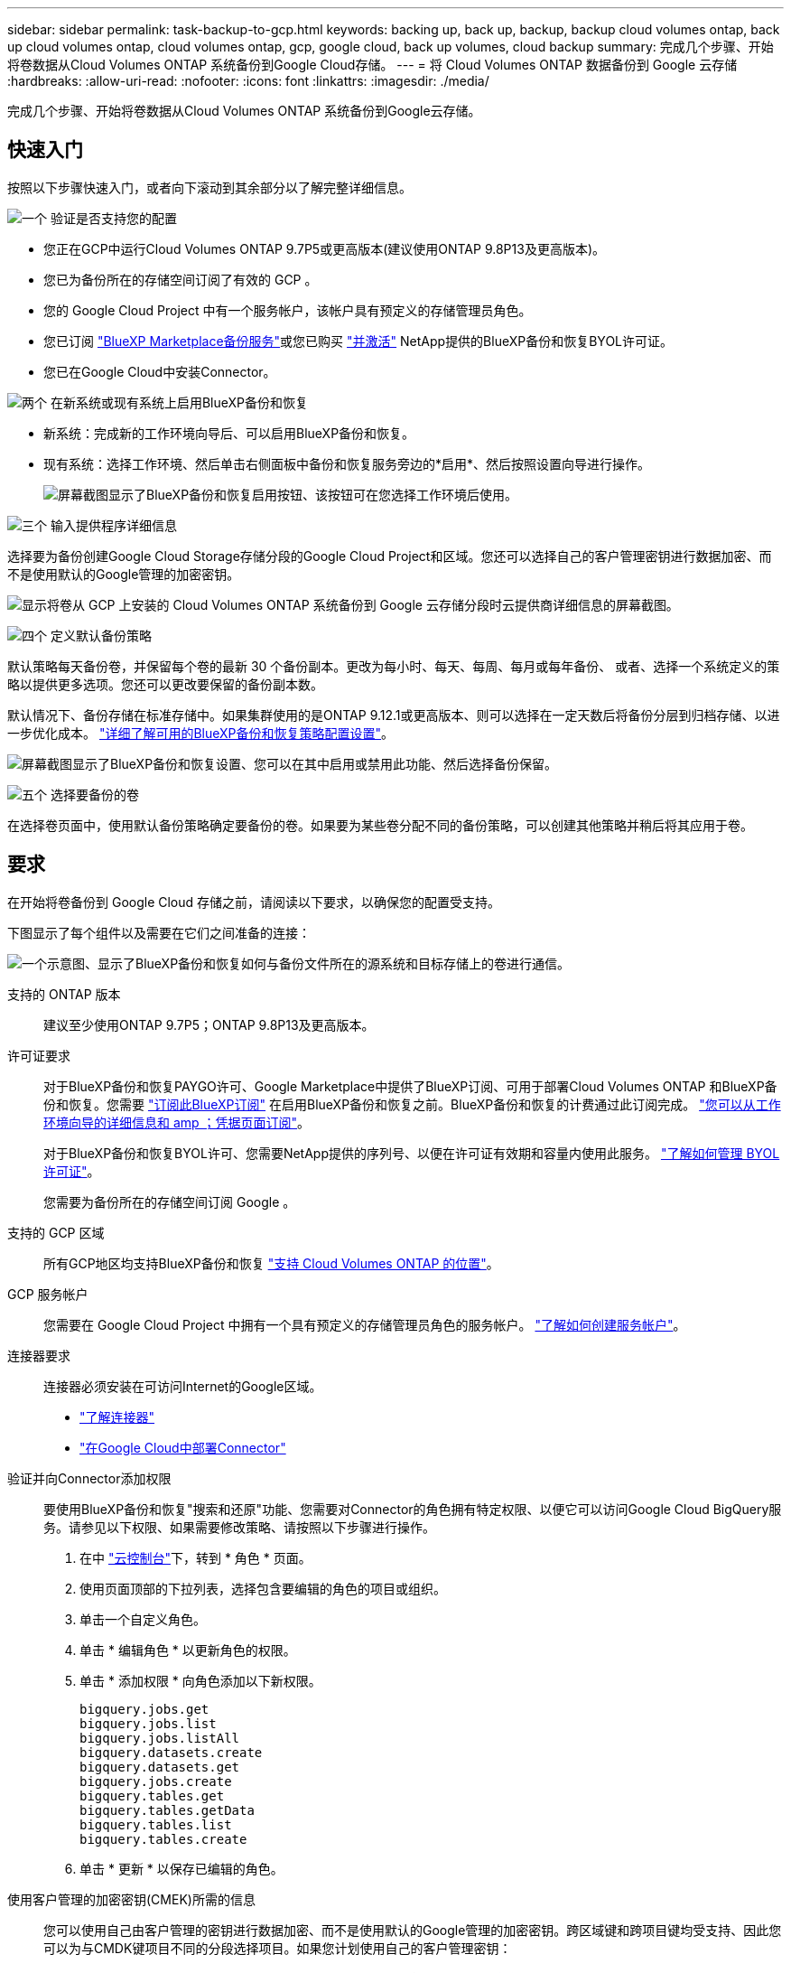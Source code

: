---
sidebar: sidebar 
permalink: task-backup-to-gcp.html 
keywords: backing up, back up, backup, backup cloud volumes ontap, back up cloud volumes ontap, cloud volumes ontap, gcp, google cloud, back up volumes, cloud backup 
summary: 完成几个步骤、开始将卷数据从Cloud Volumes ONTAP 系统备份到Google Cloud存储。 
---
= 将 Cloud Volumes ONTAP 数据备份到 Google 云存储
:hardbreaks:
:allow-uri-read: 
:nofooter: 
:icons: font
:linkattrs: 
:imagesdir: ./media/


[role="lead"]
完成几个步骤、开始将卷数据从Cloud Volumes ONTAP 系统备份到Google云存储。



== 快速入门

按照以下步骤快速入门，或者向下滚动到其余部分以了解完整详细信息。

.image:https://raw.githubusercontent.com/NetAppDocs/common/main/media/number-1.png["一个"] 验证是否支持您的配置
[role="quick-margin-list"]
* 您正在GCP中运行Cloud Volumes ONTAP 9.7P5或更高版本(建议使用ONTAP 9.8P13及更高版本)。
* 您已为备份所在的存储空间订阅了有效的 GCP 。
* 您的 Google Cloud Project 中有一个服务帐户，该帐户具有预定义的存储管理员角色。
* 您已订阅 https://console.cloud.google.com/marketplace/details/netapp-cloudmanager/cloud-manager?supportedpurview=project&rif_reserved["BlueXP Marketplace备份服务"^]或您已购买 link:task-licensing-cloud-backup.html#use-a-bluexp-backup-and-recovery-byol-license["并激活"^] NetApp提供的BlueXP备份和恢复BYOL许可证。
* 您已在Google Cloud中安装Connector。


.image:https://raw.githubusercontent.com/NetAppDocs/common/main/media/number-2.png["两个"] 在新系统或现有系统上启用BlueXP备份和恢复
[role="quick-margin-list"]
* 新系统：完成新的工作环境向导后、可以启用BlueXP备份和恢复。
* 现有系统：选择工作环境、然后单击右侧面板中备份和恢复服务旁边的*启用*、然后按照设置向导进行操作。
+
image:screenshot_backup_cvo_enable.png["屏幕截图显示了BlueXP备份和恢复启用按钮、该按钮可在您选择工作环境后使用。"]



.image:https://raw.githubusercontent.com/NetAppDocs/common/main/media/number-3.png["三个"] 输入提供程序详细信息
[role="quick-margin-para"]
选择要为备份创建Google Cloud Storage存储分段的Google Cloud Project和区域。您还可以选择自己的客户管理密钥进行数据加密、而不是使用默认的Google管理的加密密钥。

[role="quick-margin-para"]
image:screenshot_backup_provider_settings_gcp.png["显示将卷从 GCP 上安装的 Cloud Volumes ONTAP 系统备份到 Google 云存储分段时云提供商详细信息的屏幕截图。"]

.image:https://raw.githubusercontent.com/NetAppDocs/common/main/media/number-4.png["四个"] 定义默认备份策略
[role="quick-margin-para"]
默认策略每天备份卷，并保留每个卷的最新 30 个备份副本。更改为每小时、每天、每周、每月或每年备份、 或者、选择一个系统定义的策略以提供更多选项。您还可以更改要保留的备份副本数。

[role="quick-margin-para"]
默认情况下、备份存储在标准存储中。如果集群使用的是ONTAP 9.12.1或更高版本、则可以选择在一定天数后将备份分层到归档存储、以进一步优化成本。 link:concept-cloud-backup-policies.html["详细了解可用的BlueXP备份和恢复策略配置设置"^]。

[role="quick-margin-para"]
image:screenshot_backup_policy_gcp.png["屏幕截图显示了BlueXP备份和恢复设置、您可以在其中启用或禁用此功能、然后选择备份保留。"]

.image:https://raw.githubusercontent.com/NetAppDocs/common/main/media/number-5.png["五个"] 选择要备份的卷
[role="quick-margin-para"]
在选择卷页面中，使用默认备份策略确定要备份的卷。如果要为某些卷分配不同的备份策略，可以创建其他策略并稍后将其应用于卷。



== 要求

在开始将卷备份到 Google Cloud 存储之前，请阅读以下要求，以确保您的配置受支持。

下图显示了每个组件以及需要在它们之间准备的连接：

image:diagram_cloud_backup_cvo_google.png["一个示意图、显示了BlueXP备份和恢复如何与备份文件所在的源系统和目标存储上的卷进行通信。"]

支持的 ONTAP 版本:: 建议至少使用ONTAP 9.7P5；ONTAP 9.8P13及更高版本。
许可证要求:: 对于BlueXP备份和恢复PAYGO许可、Google Marketplace中提供了BlueXP订阅、可用于部署Cloud Volumes ONTAP 和BlueXP备份和恢复。您需要 https://console.cloud.google.com/marketplace/details/netapp-cloudmanager/cloud-manager?supportedpurview=project["订阅此BlueXP订阅"^] 在启用BlueXP备份和恢复之前。BlueXP备份和恢复的计费通过此订阅完成。 https://docs.netapp.com/us-en/cloud-manager-cloud-volumes-ontap/task-deploying-gcp.html["您可以从工作环境向导的详细信息和 amp ；凭据页面订阅"^]。
+
--
对于BlueXP备份和恢复BYOL许可、您需要NetApp提供的序列号、以便在许可证有效期和容量内使用此服务。 link:task-licensing-cloud-backup.html#use-a-bluexp-backup-and-recovery-byol-license["了解如何管理 BYOL 许可证"^]。

您需要为备份所在的存储空间订阅 Google 。

--
支持的 GCP 区域:: 所有GCP地区均支持BlueXP备份和恢复 https://cloud.netapp.com/cloud-volumes-global-regions["支持 Cloud Volumes ONTAP 的位置"^]。
GCP 服务帐户:: 您需要在 Google Cloud Project 中拥有一个具有预定义的存储管理员角色的服务帐户。 https://docs.netapp.com/us-en/cloud-manager-cloud-volumes-ontap/task-creating-gcp-service-account.html["了解如何创建服务帐户"^]。
连接器要求:: 连接器必须安装在可访问Internet的Google区域。
+
--
* https://docs.netapp.com/us-en/cloud-manager-setup-admin/concept-connectors.html["了解连接器"^]
* https://docs.netapp.com/us-en/cloud-manager-setup-admin/task-quick-start-connector-google.html["在Google Cloud中部署Connector"^]


--
验证并向Connector添加权限:: 要使用BlueXP备份和恢复"搜索和还原"功能、您需要对Connector的角色拥有特定权限、以便它可以访问Google Cloud BigQuery服务。请参见以下权限、如果需要修改策略、请按照以下步骤进行操作。
+
--
. 在中 https://console.cloud.google.com["云控制台"^]下，转到 * 角色 * 页面。
. 使用页面顶部的下拉列表，选择包含要编辑的角色的项目或组织。
. 单击一个自定义角色。
. 单击 * 编辑角色 * 以更新角色的权限。
. 单击 * 添加权限 * 向角色添加以下新权限。
+
[source, json]
----
bigquery.jobs.get
bigquery.jobs.list
bigquery.jobs.listAll
bigquery.datasets.create
bigquery.datasets.get
bigquery.jobs.create
bigquery.tables.get
bigquery.tables.getData
bigquery.tables.list
bigquery.tables.create
----
. 单击 * 更新 * 以保存已编辑的角色。


--
使用客户管理的加密密钥(CMEK)所需的信息:: 您可以使用自己由客户管理的密钥进行数据加密、而不是使用默认的Google管理的加密密钥。跨区域键和跨项目键均受支持、因此您可以为与CMDK键项目不同的分段选择项目。如果您计划使用自己的客户管理密钥：
+
--
* 您需要具有密钥环和密钥名称、才能在激活向导中添加此信息。 https://cloud.google.com/kms/docs/cmek["详细了解客户管理的加密密钥"^]。
* 您需要验证连接器的角色是否包含以下所需权限：
+
[source, json]
----
cloudkms.cryptoKeys.get
cloudkms.cryptoKeys.getIamPolicy
cloudkms.cryptoKeys.list
cloudkms.cryptoKeys.setIamPolicy
cloudkms.keyRings.get
cloudkms.keyRings.getIamPolicy
cloudkms.keyRings.list
cloudkms.keyRings.setIamPolicy
----
* 您需要验证是否已在项目中启用Google "云密钥管理服务(KMS)"API。请参见 https://cloud.google.com/apis/docs/getting-started#enabling_apis["Google Cloud文档：启用API"] 了解详细信息。
* * CMEE注意事项：*
+
** 支持HSM (硬件支持的)和软件生成的密钥。
** 新创建的或导入的Cloud KMS密钥均受支持。
** 仅支持区域密钥、不支持全局密钥。
** 目前、仅支持"对称加密/解密"目的。
** 与存储帐户关联的服务代理将通过BlueXP备份和恢复为"CryptoKey Encrypter/ Decrypter (roles/cloudkms.CryptoKeyEncrypterDecrypter)" IAM角色分配"CryptoKey Encrypter/Decrypter (角色/cloudkms.CryptoKeyEncrypterDecrypter)"。




--




== 在新系统上启用BlueXP备份和恢复

完成工作环境向导以创建新的Cloud Volumes ONTAP 系统时、可以启用BlueXP备份和恢复。

您必须已配置服务帐户。如果在创建Cloud Volumes ONTAP 系统时未选择服务帐户、则需要关闭系统并从GCP控制台将服务帐户添加到Cloud Volumes ONTAP。

请参见 https://docs.netapp.com/us-en/cloud-manager-cloud-volumes-ontap/task-deploying-gcp.html["在 GCP 中启动 Cloud Volumes ONTAP"^] 有关创建 Cloud Volumes ONTAP 系统的要求和详细信息，请参见。

.步骤
. 在工作环境页面上，单击 * 添加工作环境 * 并按照提示进行操作。
. * 选择位置 * ：选择 * Google Cloud Platform* 。
. * 选择类型 * ：选择 * Cloud Volumes ONTAP * （单节点或高可用性）。
. * 详细信息和凭据 * ：输入以下信息：
+
.. 单击*编辑项目*、如果要使用的项目与Connector所在的默认项目不同、请选择一个新项目。
.. 指定集群名称。
.. 启用 * 服务帐户 * 开关，然后选择具有预定义的存储管理员角色的服务帐户。要启用备份和分层，必须执行此操作。
.. 指定凭据。
+
确保已订阅 GCP Marketplace 。

+
image:screenshot_backup_to_gcp_new_env.png["屏幕截图，显示如何在工作环境向导中启用服务帐户。"]



. *服务*：保持BlueXP备份和恢复服务处于启用状态、然后单击*继续*。
+
image:screenshot_backup_to_gcp.png["显示了工作环境向导中的BlueXP备份和恢复选项。"]

. 完成向导中的页面以部署系统，如中所述 https://docs.netapp.com/us-en/cloud-manager-cloud-volumes-ontap/task-deploying-gcp.html["在 GCP 中启动 Cloud Volumes ONTAP"^]。


.结果
在系统上启用了BlueXP备份和恢复功能、并备份您每天创建的卷、并保留最近30个备份副本。



== 在现有系统上启用BlueXP备份和恢复

您可以随时直接从工作环境启用BlueXP备份和恢复。

.步骤
. 选择工作环境、然后单击右面板中备份和恢复服务旁边的*启用*。
+
如果用于备份的Google Cloud Storage目标作为工作环境存在于Canvas上、则可以将集群拖动到Google Cloud Storage工作环境中以启动设置向导。

+
image:screenshot_backup_cvo_enable.png["屏幕截图显示了BlueXP备份和恢复设置按钮、该按钮可在您选择工作环境后使用。"]

. 选择提供程序详细信息并单击 * 下一步 * ：
+
.. 要为备份创建Google Cloud Storage存储分段的Google Cloud Project和区域。
.. 无论您是使用默认的Google管理的加密密钥、还是选择您自己的客户管理的密钥来管理数据加密。要使用CMEE、您需要具有密钥环和密钥名称。 https://cloud.google.com/kms/docs/cmek["详细了解客户管理的加密密钥"^]。
+
image:screenshot_backup_provider_settings_gcp.png["显示将卷从 GCP 上安装的 Cloud Volumes ONTAP 系统备份到 Google 云存储分段时云提供商详细信息的屏幕截图。"]

+
请注意，项目必须具有具有预定义的存储管理员角色的服务帐户。



. 输入要用于默认策略的备份策略详细信息、然后单击*下一步*。您可以选择现有策略、也可以通过在每个部分中输入所做的选择来创建新策略：
+
.. 输入默认策略的名称。您无需更改名称。
.. 定义备份计划并选择要保留的备份数。 link:concept-ontap-backup-to-cloud.html#customizable-backup-schedule-and-retention-settings["请参见您可以选择的现有策略列表"^]。
.. 使用ONTAP 9.12.1或更高版本时、您可以选择在一定天数后将备份分层到归档存储、以便进一步优化成本。 link:concept-cloud-backup-policies.html["详细了解可用的BlueXP备份和恢复策略配置设置"^]。
+
image:screenshot_backup_policy_gcp.png["屏幕截图显示了BlueXP备份和恢复设置、您可以在其中启用或禁用此功能、然后选择备份保留。"]



. 在选择卷页面中、使用定义的备份策略选择要备份的卷。如果要为某些卷分配不同的备份策略，可以创建其他策略并稍后将其应用于这些卷。
+
** 要备份所有现有卷以及将来添加的任何卷、请选中"备份所有现有卷和未来卷..."框。我们建议使用此选项、以便备份所有卷、您不必记住为新卷启用备份。
** 要仅备份现有卷、请选中标题行(image:button_backup_all_volumes.png[""]）。
** 要备份单个卷，请选中每个卷对应的框（image:button_backup_1_volume.png[""]）。
+
image:screenshot_backup_select_volumes.png["选择要备份的卷的屏幕截图。"]

** 如果此工作环境中的读/写卷有任何本地Snapshot副本与您刚刚为此工作环境选择的备份计划标签(例如、每日、每周等)匹配、则会显示一条额外的提示"将现有Snapshot副本作为备份副本导出到对象存储"。如果要将所有历史快照作为备份文件复制到对象存储、请选中此框、以确保为卷提供最全面的保护。


. 单击*激活备份*、BlueXP备份和恢复将开始对每个选定卷进行初始备份。


.结果
Google Cloud Storage存储分段会在您输入的Google访问密钥和机密密钥指示的服务帐户中自动创建、并且备份文件会存储在该服务帐户中。此时将显示卷备份信息板，以便您可以监控备份的状态。您还可以使用监控备份和还原作业的状态 link:task-monitor-backup-jobs.html["作业监控面板"^]。

默认情况下、备份与_Standard_存储类相关联。您可以使用成本较低的_Nearline_、_Coldline_或_Archive_存储类。但是、您可以通过Google配置存储类、而不是通过BlueXP备份和恢复UI进行配置。请参见 Google 主题 https://cloud.google.com/storage/docs/changing-default-storage-class["更改存储分段的默认存储类"^] 了解详细信息。



== 下一步是什么？

* 您可以 link:task-manage-backups-ontap.html["管理备份文件和备份策略"^]。其中包括启动和停止备份、删除备份、添加和更改备份计划等。
* 您可以 link:task-manage-backup-settings-ontap.html["管理集群级别的备份设置"^]。其中包括更改可用于将备份上传到对象存储的网络带宽、更改未来卷的自动备份设置等。
* 您也可以 link:task-restore-backups-ontap.html["从备份文件还原卷、文件夹或单个文件"^] 连接到 Google 中的 Cloud Volumes ONTAP 系统或内部 ONTAP 系统。

